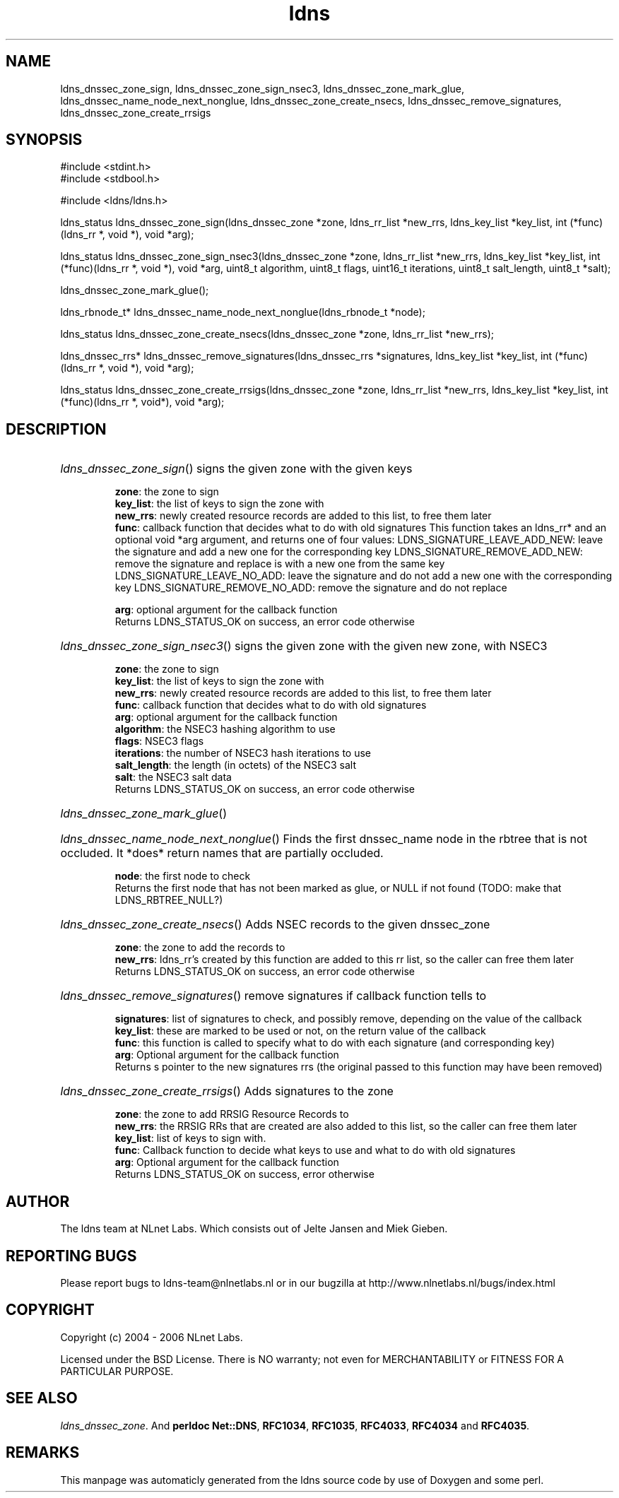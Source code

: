 .TH ldns 3 "30 May 2006"
.SH NAME
ldns_dnssec_zone_sign, ldns_dnssec_zone_sign_nsec3, ldns_dnssec_zone_mark_glue, ldns_dnssec_name_node_next_nonglue, ldns_dnssec_zone_create_nsecs, ldns_dnssec_remove_signatures, ldns_dnssec_zone_create_rrsigs

.SH SYNOPSIS
#include <stdint.h>
.br
#include <stdbool.h>
.br
.PP
#include <ldns/ldns.h>
.PP
ldns_status ldns_dnssec_zone_sign(ldns_dnssec_zone *zone, ldns_rr_list *new_rrs, ldns_key_list *key_list, int (*func)(ldns_rr *, void *), void *arg);
.PP
ldns_status ldns_dnssec_zone_sign_nsec3(ldns_dnssec_zone *zone, ldns_rr_list *new_rrs, ldns_key_list *key_list, int (*func)(ldns_rr *, void *), void *arg, uint8_t algorithm, uint8_t flags, uint16_t iterations, uint8_t salt_length, uint8_t *salt);
.PP
 ldns_dnssec_zone_mark_glue();
.PP
ldns_rbnode_t* ldns_dnssec_name_node_next_nonglue(ldns_rbnode_t *node);
.PP
ldns_status ldns_dnssec_zone_create_nsecs(ldns_dnssec_zone *zone, ldns_rr_list *new_rrs);
.PP
ldns_dnssec_rrs* ldns_dnssec_remove_signatures(ldns_dnssec_rrs *signatures, ldns_key_list *key_list, int (*func)(ldns_rr *, void *), void *arg);
.PP
ldns_status ldns_dnssec_zone_create_rrsigs(ldns_dnssec_zone *zone, ldns_rr_list *new_rrs, ldns_key_list *key_list, int (*func)(ldns_rr *, void*), void *arg);
.PP

.SH DESCRIPTION
.HP
\fIldns_dnssec_zone_sign\fR()
signs the given zone with the given keys

\.br
\fBzone\fR: the zone to sign
\.br
\fBkey_list\fR: the list of keys to sign the zone with
\.br
\fBnew_rrs\fR: newly created resource records are added to this list, to free them later
\.br
\fBfunc\fR: callback function that decides what to do with old signatures
This function takes an ldns_rr* and an optional void *arg argument, and returns one of four values:
\%LDNS_SIGNATURE_LEAVE_ADD_NEW:
leave the signature and add a new one for the corresponding key
\%LDNS_SIGNATURE_REMOVE_ADD_NEW:
remove the signature and replace is with a new one from the same key
\%LDNS_SIGNATURE_LEAVE_NO_ADD:
leave the signature and do not add a new one with the corresponding key
\%LDNS_SIGNATURE_REMOVE_NO_ADD:
remove the signature and do not replace 

\.br
\fBarg\fR: optional argument for the callback function
\.br
Returns \%LDNS_STATUS_OK on success, an error code otherwise
.PP
.HP
\fIldns_dnssec_zone_sign_nsec3\fR()
signs the given zone with the given new zone, with NSEC3

\.br
\fBzone\fR: the zone to sign
\.br
\fBkey_list\fR: the list of keys to sign the zone with
\.br
\fBnew_rrs\fR: newly created resource records are added to this list, to free them later
\.br
\fBfunc\fR: callback function that decides what to do with old signatures
\.br
\fBarg\fR: optional argument for the callback function
\.br
\fBalgorithm\fR: the NSEC3 hashing algorithm to use
\.br
\fBflags\fR: NSEC3 flags
\.br
\fBiterations\fR: the number of NSEC3 hash iterations to use
\.br
\fBsalt_length\fR: the length (in octets) of the NSEC3 salt
\.br
\fBsalt\fR: the NSEC3 salt data
\.br
Returns \%LDNS_STATUS_OK on success, an error code otherwise
.PP
.HP
\fIldns_dnssec_zone_mark_glue\fR()
.PP
.HP
\fIldns_dnssec_name_node_next_nonglue\fR()
Finds the first dnssec_name node in the rbtree that is not occluded.
It *does* return names that are partially occluded.

\.br
\fBnode\fR: the first node to check
\.br
Returns the first node that has not been marked as glue, or \%NULL
if not found (\%TODO: make that \%LDNS_RBTREE_NULL?)
.PP
.HP
\fIldns_dnssec_zone_create_nsecs\fR()
Adds \%NSEC records to the given dnssec_zone

\.br
\fBzone\fR: the zone to add the records to
\.br
\fBnew_rrs\fR: ldns_rr's created by this function are
added to this rr list, so the caller can free them later
\.br
Returns \%LDNS_STATUS_OK on success, an error code otherwise
.PP
.HP
\fIldns_dnssec_remove_signatures\fR()
remove signatures if callback function tells to

\.br
\fBsignatures\fR: list of signatures to check, and
possibly remove, depending on the value of the
callback
\.br
\fBkey_list\fR: these are marked to be used or not,
on the return value of the callback
\.br
\fBfunc\fR: this function is called to specify what to
do with each signature (and corresponding key)
\.br
\fBarg\fR: Optional argument for the callback function
\.br
Returns s pointer to the new signatures rrs (the original
passed to this function may have been removed)
.PP
.HP
\fIldns_dnssec_zone_create_rrsigs\fR()
Adds signatures to the zone

\.br
\fBzone\fR: the zone to add \%RRSIG Resource Records to
\.br
\fBnew_rrs\fR: the \%RRSIG RRs that are created are also
added to this list, so the caller can free them
later
\.br
\fBkey_list\fR: list of keys to sign with.
\.br
\fBfunc\fR: Callback function to decide what keys to
use and what to do with old signatures
\.br
\fBarg\fR: Optional argument for the callback function
\.br
Returns \%LDNS_STATUS_OK on success, error otherwise
.PP
.SH AUTHOR
The ldns team at NLnet Labs. Which consists out of
Jelte Jansen and Miek Gieben.

.SH REPORTING BUGS
Please report bugs to ldns-team@nlnetlabs.nl or in 
our bugzilla at
http://www.nlnetlabs.nl/bugs/index.html

.SH COPYRIGHT
Copyright (c) 2004 - 2006 NLnet Labs.
.PP
Licensed under the BSD License. There is NO warranty; not even for
MERCHANTABILITY or
FITNESS FOR A PARTICULAR PURPOSE.

.SH SEE ALSO
\fIldns_dnssec_zone\fR.
And \fBperldoc Net::DNS\fR, \fBRFC1034\fR,
\fBRFC1035\fR, \fBRFC4033\fR, \fBRFC4034\fR  and \fBRFC4035\fR.
.SH REMARKS
This manpage was automaticly generated from the ldns source code by
use of Doxygen and some perl.
